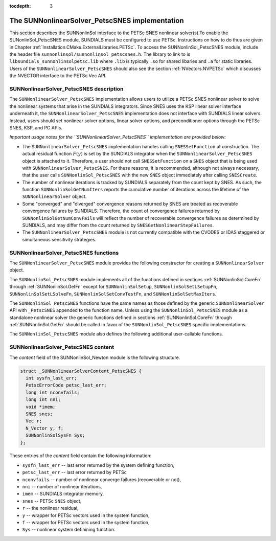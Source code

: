 ..
   ----------------------------------------------------------------
   SUNDIALS Copyright Start
   Copyright (c) 2002-2021, Lawrence Livermore National Security
   and Southern Methodist University.
   All rights reserved.

   See the top-level LICENSE and NOTICE files for details.

   SPDX-License-Identifier: BSD-3-Clause
   SUNDIALS Copyright End
   ----------------------------------------------------------------

:tocdepth: 3

.. _SUNonlinSol_PetscSNES:

================================================
The SUNNonlinearSolver_PetscSNES implementation
================================================

This section describes the SUNNonlinSol interface to the PETSc SNES nonlinear
solver(s).To enable the SUNonlinSol_PetscSNES module, SUNDIALS must be
configured to use PETSc. Instructions on how to do thus are given in Chapter
:ref:`Installation.CMake.ExternalLibraries.PETSc`. To access the
SUNNonlinSol_PetscSNES module, include the header file
``sunnonlinsol/sunnonlinsol_petscsnes.h``. The library to link to is
``libsundials_sunnonlinsolpetsc.lib`` where ``.lib`` is typically ``.so`` for
shared libaries and ``.a`` for static libraries. Users of the
``SUNNonlinearSolver_PetscSNES`` should also see the section
:ref:`NVectors.NVPETSc` which discusses the NVECTOR interface to the PETSc Vec
API.

.. _SUNNonlinSolPetscSNES.Description:

SUNNonlinearSolver_PetscSNES description
----------------------------------------

The ``SUNNonlinearSolver_PetscSNES`` implementation allows users to utilize a
PETSc SNES nonlinear solver to solve the nonlinear systems that arise in the
SUNDIALS integrators. Since SNES uses the KSP linear solver interface underneath
it, the ``SUNNonlinearSolver_PetscSNES`` implementation does not interface with
SUNDIALS linear solvers. Instead, users should set nonlinear solver options,
linear solver options, and preconditioner options through the PETSc SNES, KSP,
and PC APIs.

*Important usage notes for the ``SUNNonlinearSolver_PetscSNES`` implementation
are provided below:*

* The ``SUNNonlinearSolver_PetscSNES`` implementation handles calling
  ``SNESSetFunction`` at construction. The actual residual function :math:`F(y)`
  is set by the SUNDIALS integrator when the ``SUNNonlinearSolver_PetscSNES``
  object is attached to it. Therefore, a user should not call ``SNESSetFunction``
  on a ``SNES`` object that is being used with ``SUNNonlinearSolver_PetscSNES``.
  For these reasons, it is recommended, although not always necessary, that the
  user calls ``SUNNonlinSol_PetscSNES`` with the new ``SNES`` object immediately
  after calling ``SNESCreate``.

* The number of nonlinear iterations is tracked by SUNDIALS separately from the
  count kept by SNES. As such, the function ``SUNNonlinSolGetNumIters`` reports
  the cumulative number of iterations across the lifetime of the
  ``SUNNonlinearSolver`` object.

* Some "converged" and "diverged" convergence reasons returned by SNES are
  treated as recoverable convergence failures by SUNDIALS. Therefore, the count of
  convergence failures returned by ``SUNNonlinSolGetNumConvFails`` will reflect
  the number of recoverable convergence failures as determined by SUNDIALS, and
  may differ from the count returned by ``SNESGetNonlinearStepFailures``.

* The ``SUNNonlinearSolver_PetscSNES`` module is not currently compatible with
  the CVODES or IDAS staggered or simultaneous sensitivity strategies.

.. _SUNNonlinSolPetscSNES.functions:

SUNNonlinearSolver_PetscSNES functions
--------------------------------------

The ``SUNNonlinearSolver_PetscSNES`` module provides the following constructor
for creating a ``SUNNonlinearSolver`` object.

.. c:function:: SUNNonlinearSolver SUNNonlinSol_PetscSNES(N_Vector y, SNES snes)

  The function ``SUNNonlinSol_PetscSNES`` creates a ``SUNNonlinearSolver``
  object that wraps a PETSc ``SNES`` object for use with SUNDIALS. This
  will call ``SNESSetFunction`` on the provided ``SNES`` object.

  **Arguments:**
    * *snes* -- a PETSc ``SNES`` object
    * *y* -- a ``N_Vector`` object of type NVECTOR_PETSC that is used as a template
      for the residual vector

  **Return value:** a SUNNonlinSol object if the constructor exits
   successfully, otherwise it will be ``NULL``.

  *This function calls ``SNESSetFunction`` and will overwrite whatever
  function was previously set. Users should not call ``SNESSetFunction``
  on the ``SNES`` object provided to the constructor.*

The ``SUNNonlinSol_PetscSNES`` module implements all of the functions defined in
sections :ref:`SUNNonlinSol.CoreFn` through :ref:`SUNNonlinSol.GetFn` except for
``SUNNonlinSolSetup``, ``SUNNonlinSolSetLSetupFn``, ``SUNNonlinSolSetLSolveFn``,
``SUNNonlinSolSetConvTestFn``, and ``SUNNonlinSolSetMaxIters``.

The ``SUNNonlinSol_PetscSNES`` functions have the same names as those defined by
the generic ``SUNNonlinearSolver`` API with ``_PetscSNES`` appended to the
function name. Unless using the ``SUNNonlinSol_PetscSNES`` module as a
standalone nonlinear solver the generic functions defined in sections
:ref:`SUNNonlinSol.CoreFn` through :ref:`SUNNonlinSol.GetFn` should be called in
favor of the ``SUNNonlinSol_PetscSNES`` specific implementations.

The ``SUNNonlinSol_PetscSNES`` module also defines the following additional
user-callable functions.

.. c:function:: int SUNNonlinSolGetSNES_PetscSNES(SUNNonlinearSolver NLS, SNES* snes)

  The function ``SUNNonlinSolGetSNES_PetscSNES`` gets the ``SNES`` object that
  was wrapped.

  **Arguments:**
    * *NLS* -- a ``SUNNonlinearSolver`` object
    * *snes* -- a pointer to a PETSc ``SNES`` object that will be set upon return

  **Return value:** The return value (of type ``int``) should be zero
  for a successful call, and a negative value for a failure.

.. c:function:: int SUNNonlinSolGetPetscError_PetscSNES(SUNNonlinearSolver NLS, PestcErrorCode* error)

  The function ``SUNNonlinSolGetPetscError_PetscSNES`` gets the last error code
  returned by the last internal call to a PETSc API function.

  **Arguments:**
    * *NLS* -- a ``SUNNonlinearSolver`` object
    * *error* -- a pointer to a PETSc error integer that will be set upon return

  **Return value:** The return value (of type ``int``) should be zero
  for a successful call, and a negative value for a failure.

.. c:function:: int SUNNonlinSolGetSysFn_PetscSNES(SUNNonlinearSolver NLS, SUNNonlinSolSysFn* SysFn)

  The function ``SUNNonlinSolGetSysFn_PetscSNES`` returns the residual
  function that defines the nonlinear system.

  **Arguments:**
    * *NLS* -- a ``SUNNonlinearSolver`` object
    * *SysFn* -- the function defining the nonlinear system

  **Return value:** The return value (of type ``int``) should be zero
  for a successful call, and a negative value for a failure.

.. _SUNNonlinSolPetscSNES.Content:

SUNNonlinearSolver_PetscSNES content
------------------------------------

The *content* field of the SUNNonlinSol_Newton module is the following
structure.

.. code-block:: c

  struct _SUNNonlinearSolverContent_PetscSNES {
    int sysfn_last_err;
    PetscErrorCode petsc_last_err;
    long int nconvfails;
    long int nni;
    void *imem;
    SNES snes;
    Vec r;
    N_Vector y, f;
    SUNNonlinSolSysFn Sys;
  };

These entries of the *content* field contain the following information:

* ``sysfn_last_err``  -- last error returned by the system defining function,
* ``petsc_last_err``  -- last error returned by PETSc
* ``nconvfails``      -- number of nonlinear converge failures (recoverable or not),
* ``nni``             -- number of nonlinear iterations,
* ``imem``            -- SUNDIALS integrator memory,
* ``snes``            -- PETSc ``SNES`` object,
* ``r``               -- the nonlinear residual,
* ``y``               -- wrapper for PETSc vectors used in the system function,
* ``f``               -- wrapper for PETSc vectors used in the system function,
* ``Sys``             -- nonlinear system definining function.
